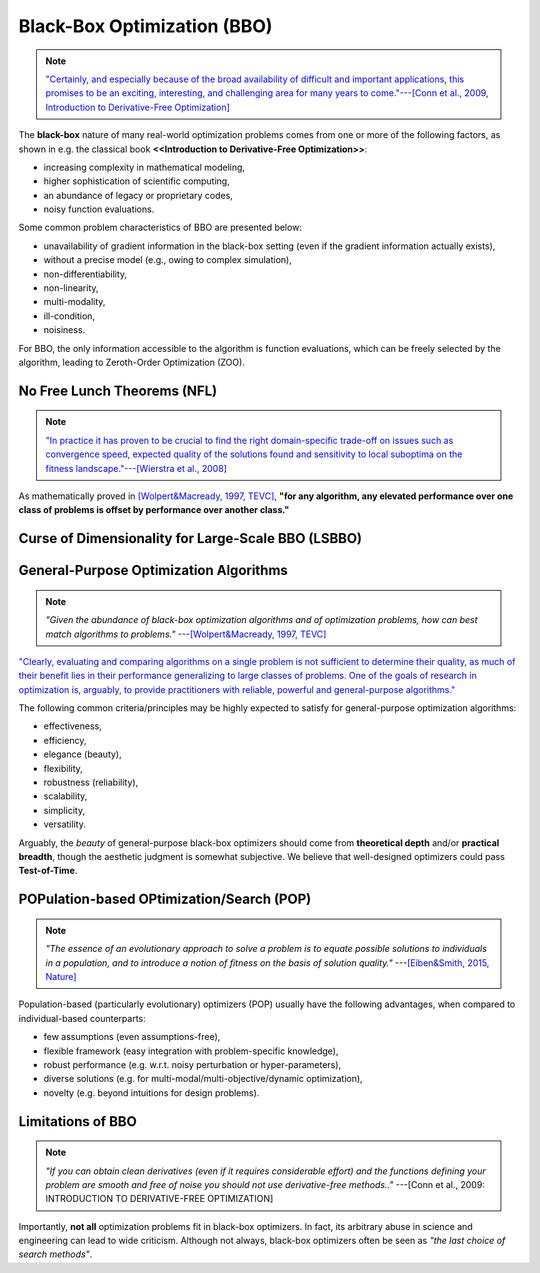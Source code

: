 Black-Box Optimization (BBO)
============================

.. note:: `"Certainly, and especially because of the broad availability of difficult and important applications, this
   promises to be an exciting, interesting, and challenging area for many years to come."---[Conn et al., 2009,
   Introduction to Derivative-Free Optimization] <https://epubs.siam.org/doi/book/10.1137/1.9780898718768>`_

The **black-box** nature of many real-world optimization problems comes from one or more of the following factors,
as shown in e.g. the classical book **<<Introduction to Derivative-Free Optimization>>**:

* increasing complexity in mathematical modeling,
* higher sophistication of scientific computing,
* an abundance of legacy or proprietary codes,
* noisy function evaluations.

Some common problem characteristics of BBO are presented below:

* unavailability of gradient information in the black-box setting (even if the gradient information actually exists),
* without a precise model (e.g., owing to complex simulation),
* non-differentiability,
* non-linearity,
* multi-modality,
* ill-condition,
* noisiness.

For BBO, the only information accessible to the algorithm is function evaluations, which can be freely selected by
the algorithm, leading to Zeroth-Order Optimization (ZOO).

No Free Lunch Theorems (NFL)
----------------------------

.. note:: `"In practice it has proven to be crucial to find the right domain-specific trade-off on issues such as
   convergence speed, expected quality of the solutions found and sensitivity to local suboptima on the fitness
   landscape."---[Wierstra et al., 2008] <https://ieeexplore.ieee.org/document/4631255>`_

As mathematically proved in `[Wolpert&Macready, 1997, TEVC] <https://ieeexplore.ieee.org/document/585893>`_, **"for any
algorithm, any elevated performance over one class of problems is offset by performance over another class."**

Curse of Dimensionality for Large-Scale BBO (LSBBO)
---------------------------------------------------

General-Purpose Optimization Algorithms
---------------------------------------

.. note:: *"Given the abundance of black-box optimization algorithms and of optimization problems, how can best match
   algorithms to problems."* ---`[Wolpert&Macready, 1997, TEVC] <https://ieeexplore.ieee.org/document/585893>`_

`"Clearly, evaluating and comparing algorithms on a single problem is not sufficient to determine their quality, as much
of their benefit lies in their performance generalizing to large classes of problems. One of the goals of research in
optimization is, arguably, to provide practitioners with reliable, powerful and general-purpose algorithms."
<https://people.idsia.ch/~schaul/publications/thesis.pdf>`_

The following common criteria/principles may be highly expected to satisfy for general-purpose optimization algorithms:

* effectiveness,
* efficiency,
* elegance (beauty),
* flexibility,
* robustness (reliability),
* scalability,
* simplicity,
* versatility.

Arguably, the *beauty* of general-purpose black-box optimizers should come from **theoretical depth** and/or **practical
breadth**, though the aesthetic judgment is somewhat subjective. We believe that well-designed optimizers could pass
**Test-of-Time**.

POPulation-based OPtimization/Search (POP)
------------------------------------------

.. note:: *"The essence of an evolutionary approach to solve a problem is to equate possible solutions to individuals
   in a population, and to introduce a notion of fitness on the basis of solution quality."* ---`[Eiben&Smith, 2015,
   Nature] <https://www.nature.com/articles/nature14544>`_

Population-based (particularly evolutionary) optimizers (POP) usually have the following advantages, when compared to individual-based counterparts:

* few assumptions (even assumptions-free),
* flexible framework (easy integration with problem-specific knowledge),
* robust performance (e.g. w.r.t. noisy perturbation or hyper-parameters),
* diverse solutions (e.g. for multi-modal/multi-objective/dynamic optimization),
* novelty (e.g. beyond intuitions for design problems).

Limitations of BBO
------------------

.. note:: *"If you can obtain clean derivatives (even if it requires considerable effort) and the functions defining
   your problem are smooth and free of noise you should not use derivative-free methods.."* ---[Conn et al., 2009:
   INTRODUCTION TO DERIVATIVE-FREE OPTIMIZATION]

Importantly, **not all** optimization problems fit in black-box optimizers. In fact, its arbitrary abuse in science and
engineering can lead to wide criticism. Although not always, black-box optimizers often be seen as *"the last choice of
search methods"*.
